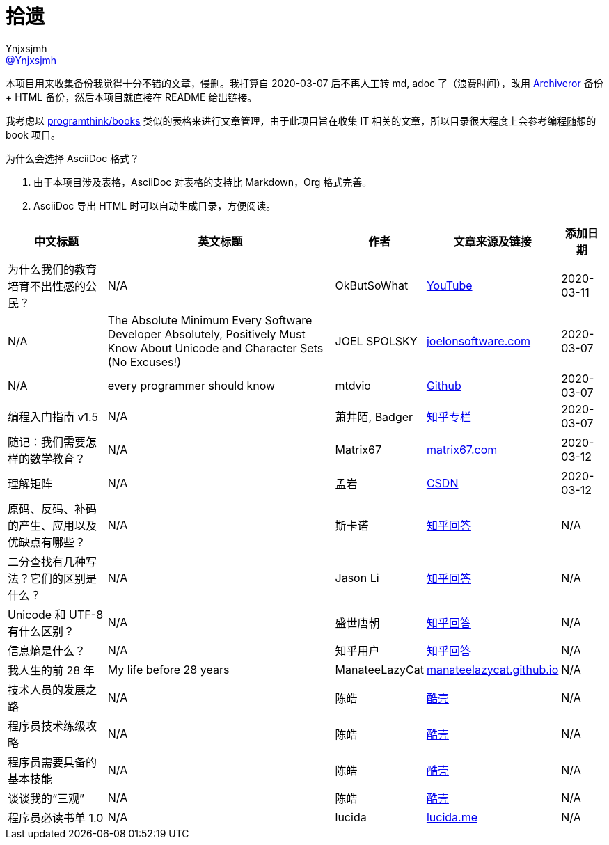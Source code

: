 = 拾遗
Ynjxsjmh <https://github.com/Ynjxsjmh[@Ynjxsjmh]>
:toc: macro
:toclevels: 4
:sectanchors:
:sectlinks:
:sectnums:
:experimental:
:stem: latexmath
:imagesdir: images
:includedir: includes


本项目用来收集备份我觉得十分不错的文章，侵删。我打算自 2020-03-07 后不再人工转 md, adoc 了（浪费时间），改用 https://github.com/rahiel/archiveror[Archiveror] 备份 + HTML 备份，然后本项目就直接在 README 给出链接。

我考虑以 https://github.com/programthink/books[programthink/books] 类似的表格来进行文章管理，由于此项目旨在收集 IT 相关的文章，所以目录很大程度上会参考编程随想的 book 项目。

为什么会选择 AsciiDoc 格式？

. 由于本项目涉及表格，AsciiDoc 对表格的支持比 Markdown，Org 格式完善。
. AsciiDoc 导出 HTML 时可以自动生成目录，方便阅读。

toc::[]


[%autowidth.stretch, options="header"]
|===
| 中文标题 | 英文标题 | 作者 | 文章来源及链接 | 添加日期	

| 为什么我们的教育培育不出性感的公民？
| N/A
| OkButSoWhat
| https://www.youtube.com/watch?v=LvAK84AQPew[YouTube]
| 2020-03-11

| N/A
| The Absolute Minimum Every Software Developer Absolutely, Positively Must Know About Unicode and Character Sets (No Excuses!)
| JOEL SPOLSKY
| https://www.joelonsoftware.com/2003/10/08/the-absolute-minimum-every-software-developer-absolutely-positively-must-know-about-unicode-and-character-sets-no-excuses/[joelonsoftware.com]
| 2020-03-07

| N/A
| every programmer should know
| mtdvio
| https://github.com/mtdvio/every-programmer-should-know[Github]
| 2020-03-07

| 编程入门指南 v1.5
| N/A
| 萧井陌, Badger
| https://zhuanlan.zhihu.com/p/19959253[知乎专栏]
| 2020-03-07

| 随记：我们需要怎样的数学教育？
| N/A
| Matrix67
| http://www.matrix67.com/blog/archives/4294[matrix67.com]
| 2020-03-12

| 理解矩阵
| N/A
| 孟岩
| https://blog.csdn.net/myan/article/details/647511[CSDN]
| 2020-03-12

| 原码、反码、补码的产生、应用以及优缺点有哪些？
| N/A
| 斯卡诺
| https://www.zhihu.com/question/20159860/answer/328778746[知乎回答]
| N/A

| 二分查找有几种写法？它们的区别是什么？
| N/A
| Jason Li
| https://www.zhihu.com/question/36132386/answer/530313852[知乎回答]
| N/A

| Unicode 和 UTF-8 有什么区别？
| N/A
| 盛世唐朝
| https://www.zhihu.com/question/23374078/answer/69732605[知乎回答]
| N/A

| 信息熵是什么？
| N/A
| 知乎用户
| https://www.zhihu.com/question/22178202/answer/49929786[知乎回答]
| N/A

| 我人生的前 28 年
| My life before 28 years
| ManateeLazyCat
| https://manateelazycat.github.io/life/2016/03/03/my-life-before-28-years.html[manateelazycat.github.io]
| N/A

| 技术人员的发展之路
| N/A	
| 陈皓
| https://coolshell.cn/articles/17583.html[酷壳]
| N/A

| 程序员技术练级攻略
| N/A
| 陈皓
| https://coolshell.cn/articles/4990.html[酷壳]
| N/A

| 程序员需要具备的基本技能
| N/A
| 陈皓
| https://coolshell.cn/articles/428.html[酷壳]
| N/A

| 谈谈我的“三观”
| N/A
| 陈皓
| https://coolshell.cn/articles/19085.html[酷壳]
| N/A

| 程序员必读书单 1.0
| N/A
| lucida
| http://lucida.me/blog/developer-reading-list/[lucida.me]
| N/A


|===

